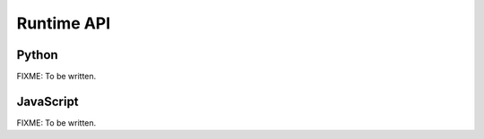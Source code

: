 Runtime API
===========

Python
------

FIXME: To be written.

JavaScript
----------

FIXME: To be written.
